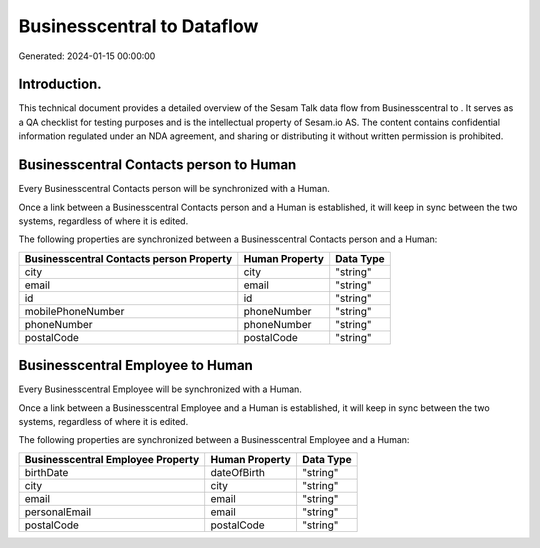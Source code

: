 ============================
Businesscentral to  Dataflow
============================

Generated: 2024-01-15 00:00:00

Introduction.
------------

This technical document provides a detailed overview of the Sesam Talk data flow from Businesscentral to . It serves as a QA checklist for testing purposes and is the intellectual property of Sesam.io AS. The content contains confidential information regulated under an NDA agreement, and sharing or distributing it without written permission is prohibited.

Businesscentral Contacts person to  Human
-----------------------------------------
Every Businesscentral Contacts person will be synchronized with a  Human.

Once a link between a Businesscentral Contacts person and a  Human is established, it will keep in sync between the two systems, regardless of where it is edited.

The following properties are synchronized between a Businesscentral Contacts person and a  Human:

.. list-table::
   :header-rows: 1

   * - Businesscentral Contacts person Property
     -  Human Property
     -  Data Type
   * - city
     - city
     - "string"
   * - email
     - email
     - "string"
   * - id
     - id
     - "string"
   * - mobilePhoneNumber
     - phoneNumber
     - "string"
   * - phoneNumber
     - phoneNumber
     - "string"
   * - postalCode
     - postalCode
     - "string"


Businesscentral Employee to  Human
----------------------------------
Every Businesscentral Employee will be synchronized with a  Human.

Once a link between a Businesscentral Employee and a  Human is established, it will keep in sync between the two systems, regardless of where it is edited.

The following properties are synchronized between a Businesscentral Employee and a  Human:

.. list-table::
   :header-rows: 1

   * - Businesscentral Employee Property
     -  Human Property
     -  Data Type
   * - birthDate
     - dateOfBirth
     - "string"
   * - city
     - city
     - "string"
   * - email
     - email
     - "string"
   * - personalEmail
     - email
     - "string"
   * - postalCode
     - postalCode
     - "string"

